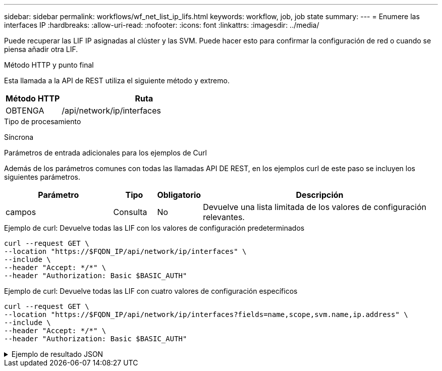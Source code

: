 ---
sidebar: sidebar 
permalink: workflows/wf_net_list_ip_lifs.html 
keywords: workflow, job, job state 
summary:  
---
= Enumere las interfaces IP
:hardbreaks:
:allow-uri-read: 
:nofooter: 
:icons: font
:linkattrs: 
:imagesdir: ../media/


[role="lead"]
Puede recuperar las LIF IP asignadas al clúster y las SVM. Puede hacer esto para confirmar la configuración de red o cuando se piensa añadir otra LIF.

.Método HTTP y punto final
Esta llamada a la API de REST utiliza el siguiente método y extremo.

[cols="25,75"]
|===
| Método HTTP | Ruta 


| OBTENGA | /api/network/ip/interfaces 
|===
.Tipo de procesamiento
Síncrona

.Parámetros de entrada adicionales para los ejemplos de Curl
Además de los parámetros comunes con todas las llamadas API DE REST, en los ejemplos curl de este paso se incluyen los siguientes parámetros.

[cols="25,10,10,55"]
|===
| Parámetro | Tipo | Obligatorio | Descripción 


| campos | Consulta | No | Devuelve una lista limitada de los valores de configuración relevantes. 
|===
.Ejemplo de curl: Devuelve todas las LIF con los valores de configuración predeterminados
[source, curl]
----
curl --request GET \
--location "https://$FQDN_IP/api/network/ip/interfaces" \
--include \
--header "Accept: */*" \
--header "Authorization: Basic $BASIC_AUTH"
----
.Ejemplo de curl: Devuelve todas las LIF con cuatro valores de configuración específicos
[source, curl]
----
curl --request GET \
--location "https://$FQDN_IP/api/network/ip/interfaces?fields=name,scope,svm.name,ip.address" \
--include \
--header "Accept: */*" \
--header "Authorization: Basic $BASIC_AUTH"
----
.Ejemplo de resultado JSON
[%collapsible]
====
[listing]
----
{
  "records": [
    {
      "uuid": "5ded9e38-999e-11ee-acad-005056ae6bd8",
      "name": "sti214-vsim-sr027o_mgmt1",
      "ip": {
        "address": "172.29.151.116"
      },
      "scope": "cluster",
      "_links": {
        "self": {
          "href": "/api/network/ip/interfaces/5ded9e38-999e-11ee-acad-005056ae6bd8"
        }
      }
    },
    {
      "uuid": "bb03c162-999e-11ee-acad-005056ae6bd8",
      "name": "cluster_mgmt",
      "ip": {
        "address": "172.29.186.156"
      },
      "scope": "cluster",
      "_links": {
        "self": {
          "href": "/api/network/ip/interfaces/bb03c162-999e-11ee-acad-005056ae6bd8"
        }
      }
    },
    {
      "uuid": "c5ffbd03-999e-11ee-acad-005056ae6bd8",
      "name": "sti214-vsim-sr027o_data1",
      "ip": {
        "address": "172.29.186.150"
      },
      "scope": "svm",
      "svm": {
        "name": "vs0"
      },
      "_links": {
        "self": {
          "href": "/api/network/ip/interfaces/c5ffbd03-999e-11ee-acad-005056ae6bd8"
        }
      }
    },
    {
      "uuid": "c6612abe-999e-11ee-acad-005056ae6bd8",
      "name": "sti214-vsim-sr027o_data2",
      "ip": {
        "address": "172.29.186.151"
      },
      "scope": "svm",
      "svm": {
        "name": "vs0"
      },
      "_links": {
        "self": {
          "href": "/api/network/ip/interfaces/c6612abe-999e-11ee-acad-005056ae6bd8"
        }
      }
    },
    {
      "uuid": "c6b21b94-999e-11ee-acad-005056ae6bd8",
      "name": "sti214-vsim-sr027o_data3",
      "ip": {
        "address": "172.29.186.152"
      },
      "scope": "svm",
      "svm": {
        "name": "vs0"
      },
      "_links": {
        "self": {
          "href": "/api/network/ip/interfaces/c6b21b94-999e-11ee-acad-005056ae6bd8"
        }
      }
    },
    {
      "uuid": "c7025322-999e-11ee-acad-005056ae6bd8",
      "name": "sti214-vsim-sr027o_data4",
      "ip": {
        "address": "172.29.186.153"
      },
      "scope": "svm",
      "svm": {
        "name": "vs0"
      },
      "_links": {
        "self": {
          "href": "/api/network/ip/interfaces/c7025322-999e-11ee-acad-005056ae6bd8"
        }
      }
    },
    {
      "uuid": "c752cc66-999e-11ee-acad-005056ae6bd8",
      "name": "sti214-vsim-sr027o_data5",
      "ip": {
        "address": "172.29.186.154"
      },
      "scope": "svm",
      "svm": {
        "name": "vs0"
      },
      "_links": {
        "self": {
          "href": "/api/network/ip/interfaces/c752cc66-999e-11ee-acad-005056ae6bd8"
        }
      }
    },
    {
      "uuid": "c7a03719-999e-11ee-acad-005056ae6bd8",
      "name": "sti214-vsim-sr027o_data6",
      "ip": {
        "address": "172.29.186.155"
      },
      "scope": "svm",
      "svm": {
        "name": "vs0"
      },
      "_links": {
        "self": {
          "href": "/api/network/ip/interfaces/c7a03719-999e-11ee-acad-005056ae6bd8"
        }
      }
    },
    {
      "uuid": "ccd4c59c-999e-11ee-acad-005056ae6bd8",
      "name": "sti214-vsim-sr027o_data4_inet6",
      "ip": {
        "address": "fd20:8b1e:b255:300f::ac5"
      },
      "scope": "svm",
      "svm": {
        "name": "vs0"
      },
      "_links": {
        "self": {
          "href": "/api/network/ip/interfaces/ccd4c59c-999e-11ee-acad-005056ae6bd8"
        }
      }
    },
    {
      "uuid": "d9144c30-999e-11ee-acad-005056ae6bd8",
      "name": "sti214-vsim-sr027o_data6_inet6",
      "ip": {
        "address": "fd20:8b1e:b255:300f::ac7"
      },
      "scope": "svm",
      "svm": {
        "name": "vs0"
      },
      "_links": {
        "self": {
          "href": "/api/network/ip/interfaces/d9144c30-999e-11ee-acad-005056ae6bd8"
        }
      }
    },
    {
      "uuid": "d961c13b-999e-11ee-acad-005056ae6bd8",
      "name": "sti214-vsim-sr027o_data1_inet6",
      "ip": {
        "address": "fd20:8b1e:b255:300f::ac2"
      },
      "scope": "svm",
      "svm": {
        "name": "vs0"
      },
      "_links": {
        "self": {
          "href": "/api/network/ip/interfaces/d961c13b-999e-11ee-acad-005056ae6bd8"
        }
      }
    },
    {
      "uuid": "d9ac8d6a-999e-11ee-acad-005056ae6bd8",
      "name": "sti214-vsim-sr027o_data5_inet6",
      "ip": {
        "address": "fd20:8b1e:b255:300f::ac6"
      },
      "scope": "svm",
      "svm": {
        "name": "vs0"
      },
      "_links": {
        "self": {
          "href": "/api/network/ip/interfaces/d9ac8d6a-999e-11ee-acad-005056ae6bd8"
        }
      }
    },
    {
      "uuid": "d9fce1a3-999e-11ee-acad-005056ae6bd8",
      "name": "sti214-vsim-sr027o_data2_inet6",
      "ip": {
        "address": "fd20:8b1e:b255:300f::ac3"
      },
      "scope": "svm",
      "svm": {
        "name": "vs0"
      },
      "_links": {
        "self": {
          "href": "/api/network/ip/interfaces/d9fce1a3-999e-11ee-acad-005056ae6bd8"
        }
      }
    },
    {
      "uuid": "da4995a0-999e-11ee-acad-005056ae6bd8",
      "name": "sti214-vsim-sr027o_data3_inet6",
      "ip": {
        "address": "fd20:8b1e:b255:300f::ac4"
      },
      "scope": "svm",
      "svm": {
        "name": "vs0"
      },
      "_links": {
        "self": {
          "href": "/api/network/ip/interfaces/da4995a0-999e-11ee-acad-005056ae6bd8"
        }
      }
    },
    {
      "uuid": "da9e7afd-999e-11ee-acad-005056ae6bd8",
      "name": "sti214-vsim-sr027o_cluster_mgmt_inet6",
      "ip": {
        "address": "fd20:8b1e:b255:300f::ac8"
      },
      "scope": "cluster",
      "_links": {
        "self": {
          "href": "/api/network/ip/interfaces/da9e7afd-999e-11ee-acad-005056ae6bd8"
        }
      }
    },
    {
      "uuid": "e6db58b4-999e-11ee-acad-005056ae6bd8",
      "name": "sti214-vsim-sr027o_mgmt1_inet6",
      "ip": {
        "address": "fd20:8b1e:b255:3008::1a0"
      },
      "scope": "cluster",
      "_links": {
        "self": {
          "href": "/api/network/ip/interfaces/e6db58b4-999e-11ee-acad-005056ae6bd8"
        }
      }
    }
  ],
  "num_records": 16,
  "_links": {
    "self": {
      "href": "/api/network/ip/interfaces?fields=name,scope,svm.name,ip.address"
    }
  }
}
----
====